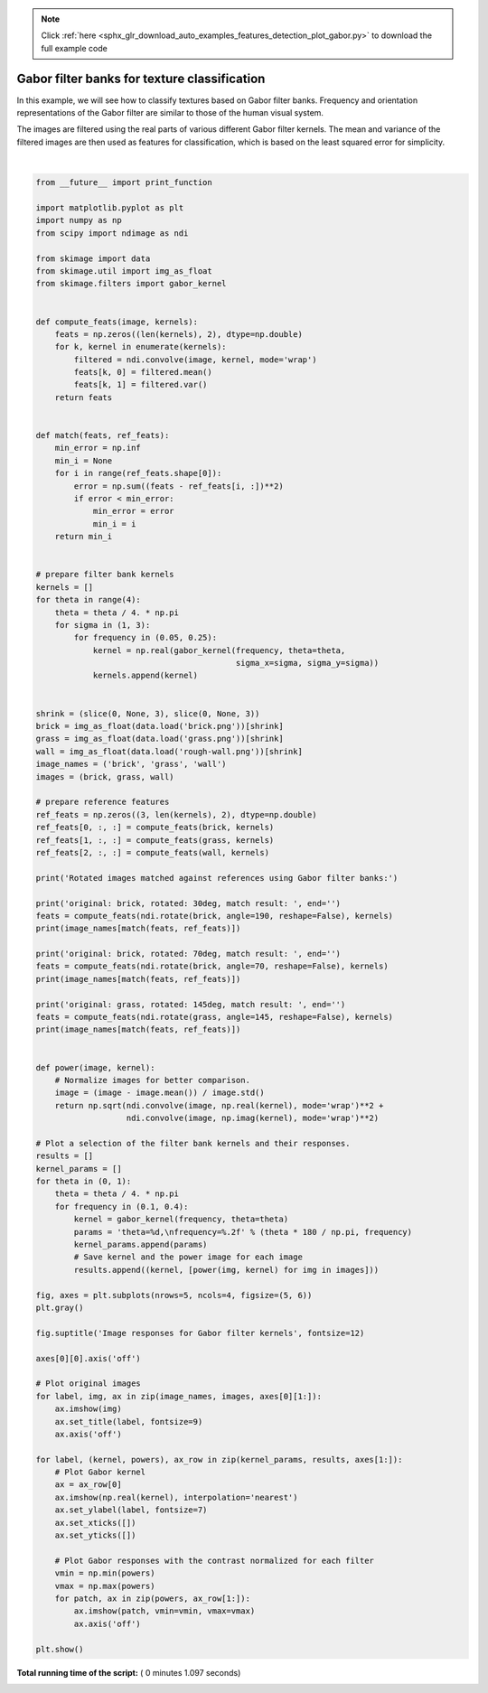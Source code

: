 .. note::
    :class: sphx-glr-download-link-note

    Click :ref:`here <sphx_glr_download_auto_examples_features_detection_plot_gabor.py>` to download the full example code
.. rst-class:: sphx-glr-example-title

.. _sphx_glr_auto_examples_features_detection_plot_gabor.py:


=============================================
Gabor filter banks for texture classification
=============================================

In this example, we will see how to classify textures based on Gabor filter
banks. Frequency and orientation representations of the Gabor filter are
similar to those of the human visual system.

The images are filtered using the real parts of various different Gabor filter
kernels. The mean and variance of the filtered images are then used as features
for classification, which is based on the least squared error for simplicity.





.. image:: /auto_examples/features_detection/images/sphx_glr_plot_gabor_001.png
    :class: sphx-glr-single-img


.. rst-class:: sphx-glr-script-out

 Out:

 .. code-block:: none

    Rotated images matched against references using Gabor filter banks:
    original: brick, rotated: 30deg, match result: brick
    original: brick, rotated: 70deg, match result: brick
    original: grass, rotated: 145deg, match result: grass




|


.. code-block:: python

    from __future__ import print_function

    import matplotlib.pyplot as plt
    import numpy as np
    from scipy import ndimage as ndi

    from skimage import data
    from skimage.util import img_as_float
    from skimage.filters import gabor_kernel


    def compute_feats(image, kernels):
        feats = np.zeros((len(kernels), 2), dtype=np.double)
        for k, kernel in enumerate(kernels):
            filtered = ndi.convolve(image, kernel, mode='wrap')
            feats[k, 0] = filtered.mean()
            feats[k, 1] = filtered.var()
        return feats


    def match(feats, ref_feats):
        min_error = np.inf
        min_i = None
        for i in range(ref_feats.shape[0]):
            error = np.sum((feats - ref_feats[i, :])**2)
            if error < min_error:
                min_error = error
                min_i = i
        return min_i


    # prepare filter bank kernels
    kernels = []
    for theta in range(4):
        theta = theta / 4. * np.pi
        for sigma in (1, 3):
            for frequency in (0.05, 0.25):
                kernel = np.real(gabor_kernel(frequency, theta=theta,
                                              sigma_x=sigma, sigma_y=sigma))
                kernels.append(kernel)


    shrink = (slice(0, None, 3), slice(0, None, 3))
    brick = img_as_float(data.load('brick.png'))[shrink]
    grass = img_as_float(data.load('grass.png'))[shrink]
    wall = img_as_float(data.load('rough-wall.png'))[shrink]
    image_names = ('brick', 'grass', 'wall')
    images = (brick, grass, wall)

    # prepare reference features
    ref_feats = np.zeros((3, len(kernels), 2), dtype=np.double)
    ref_feats[0, :, :] = compute_feats(brick, kernels)
    ref_feats[1, :, :] = compute_feats(grass, kernels)
    ref_feats[2, :, :] = compute_feats(wall, kernels)

    print('Rotated images matched against references using Gabor filter banks:')

    print('original: brick, rotated: 30deg, match result: ', end='')
    feats = compute_feats(ndi.rotate(brick, angle=190, reshape=False), kernels)
    print(image_names[match(feats, ref_feats)])

    print('original: brick, rotated: 70deg, match result: ', end='')
    feats = compute_feats(ndi.rotate(brick, angle=70, reshape=False), kernels)
    print(image_names[match(feats, ref_feats)])

    print('original: grass, rotated: 145deg, match result: ', end='')
    feats = compute_feats(ndi.rotate(grass, angle=145, reshape=False), kernels)
    print(image_names[match(feats, ref_feats)])


    def power(image, kernel):
        # Normalize images for better comparison.
        image = (image - image.mean()) / image.std()
        return np.sqrt(ndi.convolve(image, np.real(kernel), mode='wrap')**2 +
                       ndi.convolve(image, np.imag(kernel), mode='wrap')**2)

    # Plot a selection of the filter bank kernels and their responses.
    results = []
    kernel_params = []
    for theta in (0, 1):
        theta = theta / 4. * np.pi
        for frequency in (0.1, 0.4):
            kernel = gabor_kernel(frequency, theta=theta)
            params = 'theta=%d,\nfrequency=%.2f' % (theta * 180 / np.pi, frequency)
            kernel_params.append(params)
            # Save kernel and the power image for each image
            results.append((kernel, [power(img, kernel) for img in images]))

    fig, axes = plt.subplots(nrows=5, ncols=4, figsize=(5, 6))
    plt.gray()

    fig.suptitle('Image responses for Gabor filter kernels', fontsize=12)

    axes[0][0].axis('off')

    # Plot original images
    for label, img, ax in zip(image_names, images, axes[0][1:]):
        ax.imshow(img)
        ax.set_title(label, fontsize=9)
        ax.axis('off')

    for label, (kernel, powers), ax_row in zip(kernel_params, results, axes[1:]):
        # Plot Gabor kernel
        ax = ax_row[0]
        ax.imshow(np.real(kernel), interpolation='nearest')
        ax.set_ylabel(label, fontsize=7)
        ax.set_xticks([])
        ax.set_yticks([])

        # Plot Gabor responses with the contrast normalized for each filter
        vmin = np.min(powers)
        vmax = np.max(powers)
        for patch, ax in zip(powers, ax_row[1:]):
            ax.imshow(patch, vmin=vmin, vmax=vmax)
            ax.axis('off')

    plt.show()

**Total running time of the script:** ( 0 minutes  1.097 seconds)


.. _sphx_glr_download_auto_examples_features_detection_plot_gabor.py:


.. only :: html

 .. container:: sphx-glr-footer
    :class: sphx-glr-footer-example



  .. container:: sphx-glr-download

     :download:`Download Python source code: plot_gabor.py <plot_gabor.py>`



  .. container:: sphx-glr-download

     :download:`Download Jupyter notebook: plot_gabor.ipynb <plot_gabor.ipynb>`


.. only:: html

 .. rst-class:: sphx-glr-signature

    `Gallery generated by Sphinx-Gallery <https://sphinx-gallery.readthedocs.io>`_
